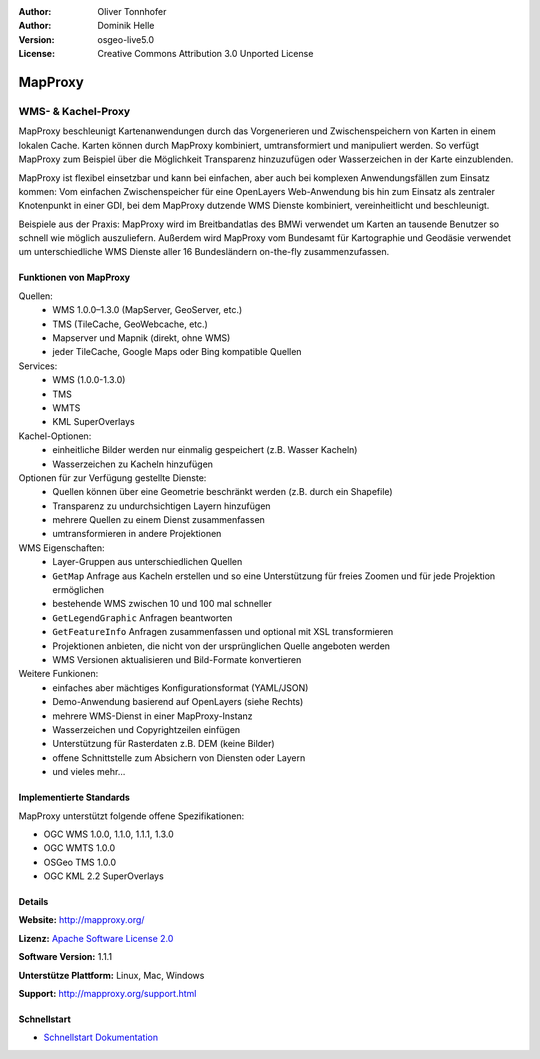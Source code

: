 :Author: Oliver Tonnhofer
:Author: Dominik Helle
:Version: osgeo-live5.0
:License: Creative Commons Attribution 3.0 Unported License

.. _mapproxy-overview:

.. image:: ../../images/project_logos/logo-mapproxy.png
  :alt: project logo
  :align: right
  :target: http://mapproxy.org/

MapProxy
========

WMS- & Kachel-Proxy
~~~~~~~~~~~~~~~~~~~

MapProxy beschleunigt Kartenanwendungen durch das Vorgenerieren und Zwischenspeichern von Karten in einem lokalen Cache. Karten können durch MapProxy kombiniert, umtransformiert und manipuliert werden. So verfügt MapProxy zum Beispiel über die Möglichkeit Transparenz hinzuzufügen oder Wasserzeichen in der Karte einzublenden.

MapProxy ist flexibel einsetzbar und kann bei einfachen, aber auch bei komplexen Anwendungsfällen zum Einsatz kommen: Vom einfachen Zwischenspeicher für eine OpenLayers Web-Anwendung bis hin zum Einsatz als zentraler Knotenpunkt in einer GDI, bei dem MapProxy  dutzende WMS Dienste kombiniert, vereinheitlicht und beschleunigt.

Beispiele aus der Praxis: MapProxy wird im Breitbandatlas des BMWi verwendet um Karten an tausende Benutzer so schnell wie möglich auszuliefern. Außerdem wird MapProxy vom Bundesamt für Kartographie und Geodäsie verwendet um unterschiedliche WMS Dienste aller 16 Bundesländern on-the-fly zusammenzufassen.


.. image:: ../../images/screenshots/800x600/mapproxy.png
  :alt: MapProxy diagram
  :align: center



Funktionen von MapProxy
-----------------------

.. image:: ../../images/screenshots/800x600/mapproxy_demo.png
  :width: 796
  :height: 809
  :scale: 70 %
  :alt: MapProxy demo
  :align: right
 
Quellen:
  * WMS 1.0.0–1.3.0 (MapServer, GeoServer, etc.)
  * TMS (TileCache, GeoWebcache, etc.)
  * Mapserver und Mapnik (direkt, ohne WMS)
  * jeder TileCache, Google Maps oder Bing kompatible Quellen

Services:
  * WMS (1.0.0-1.3.0)
  * TMS
  * WMTS
  * KML SuperOverlays

Kachel-Optionen:
  * einheitliche Bilder werden nur einmalig gespeichert (z.B. Wasser Kacheln)
  * Wasserzeichen zu Kacheln hinzufügen

Optionen für zur Verfügung gestellte Dienste:
  * Quellen können über eine Geometrie beschränkt werden (z.B. durch ein Shapefile)
  * Transparenz zu undurchsichtigen Layern hinzufügen
  * mehrere Quellen zu einem Dienst zusammenfassen
  * umtransformieren in andere Projektionen 

WMS Eigenschaften:
  * Layer-Gruppen aus unterschiedlichen Quellen
  * ``GetMap`` Anfrage aus Kacheln erstellen und so eine Unterstützung für freies Zoomen und für jede Projektion ermöglichen
  * bestehende WMS zwischen 10 und 100 mal schneller
  * ``GetLegendGraphic`` Anfragen beantworten
  * ``GetFeatureInfo`` Anfragen zusammenfassen und optional mit XSL transformieren 
  * Projektionen anbieten, die nicht von der ursprünglichen Quelle angeboten werden
  * WMS Versionen aktualisieren und Bild-Formate konvertieren 
	
Weitere Funkionen: 
  * einfaches aber mächtiges Konfigurationsformat (YAML/JSON)
  * Demo-Anwendung basierend auf OpenLayers (siehe Rechts)
  * mehrere WMS-Dienst in einer MapProxy-Instanz
  * Wasserzeichen und Copyrightzeilen einfügen
  * Unterstützung für Rasterdaten z.B. DEM (keine Bilder)
  * offene Schnittstelle zum Absichern von Diensten oder Layern
  * und vieles mehr...

Implementierte Standards
------------------------

MapProxy unterstützt folgende offene Spezifikationen: 

* OGC WMS 1.0.0, 1.1.0, 1.1.1, 1.3.0
* OGC WMTS 1.0.0
* OSGeo TMS 1.0.0
* OGC KML 2.2 SuperOverlays

Details
-------

**Website:** http://mapproxy.org/

**Lizenz:** `Apache Software License 2.0 <http://www.apache.org/licenses/LICENSE-2.0.html>`_

**Software Version:** 1.1.1

**Unterstütze Plattform:** Linux, Mac, Windows

**Support:** http://mapproxy.org/support.html


Schnellstart
------------
    
* `Schnellstart Dokumentation <../quickstart/mapproxy_quickstart.html>`_
